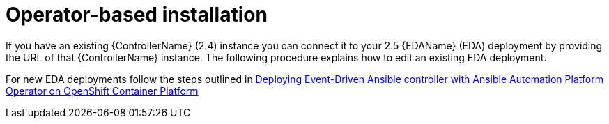 [id="con-operator-eda-controller-install_{context}"]

= Operator-based installation 

If you have an existing {ControllerName} (2.4) instance you can connect it to your 2.5 {EDAName} (EDA) deployment by providing the URL of that {ControllerName} instance. The following procedure explains how to edit an existing EDA deployment. 

For new EDA deployments follow the steps outlined in link:{BaseURL}/red_hat_ansible_automation_platform/{PlatformVers}/html/deploying_the_red_hat_ansible_automation_platform_operator_on_openshift_container_platform/deploy-eda-controller-on-aap-operator-ocp[Deploying Event-Driven Ansible controller with Ansible Automation Platform Operator on OpenShift Container Platform]